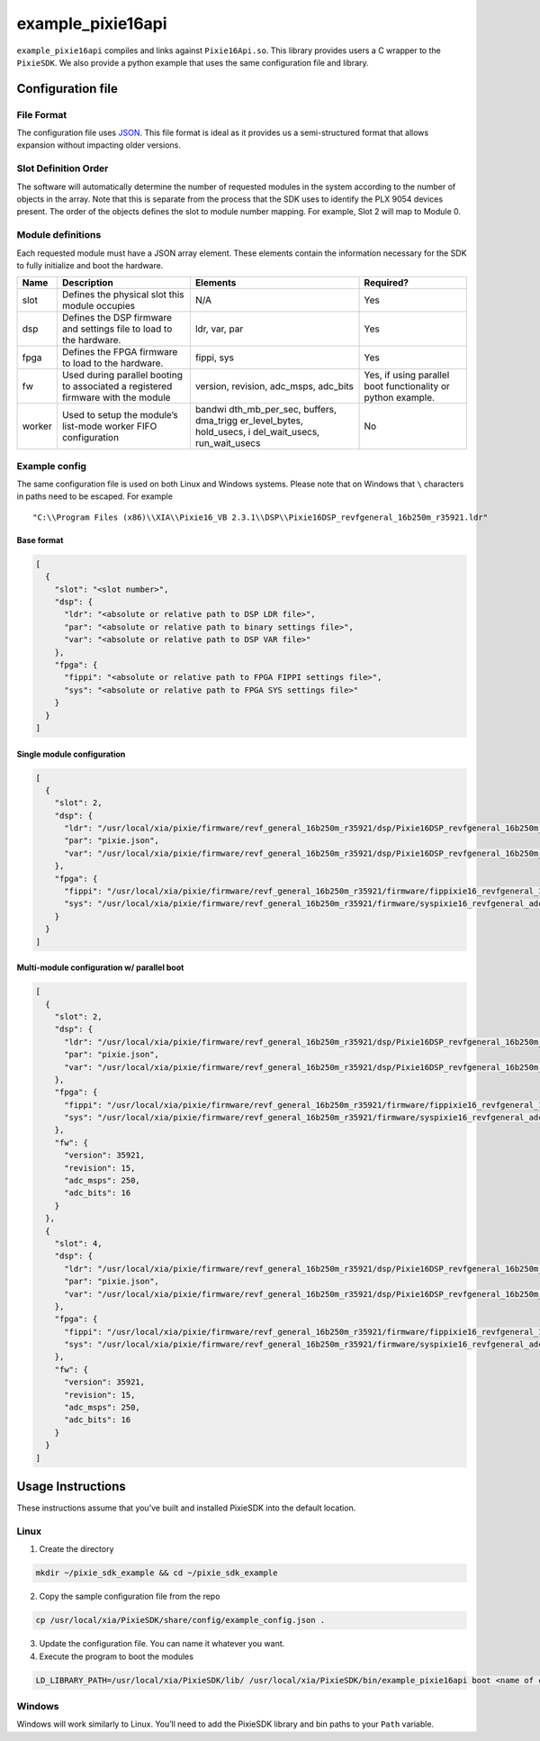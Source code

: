 example_pixie16api
##################

``example_pixie16api`` compiles and links against ``Pixie16Api.so``.
This library provides users a C wrapper to the ``PixieSDK``. We also
provide a python example that uses the same configuration file and
library.

Configuration file
******************

File Format
===========

The configuration file uses
`JSON <https://www.json.org/json-en.html>`__. This file format is ideal
as it provides us a semi-structured format that allows expansion without
impacting older versions.

Slot Definition Order
=====================

The software will automatically determine the number of requested
modules in the system according to the number of objects in the array.
Note that this is separate from the process that the SDK uses to
identify the PLX 9054 devices present. The order of the objects defines
the slot to module number mapping. For example, Slot 2 will map to
Module 0.

Module definitions
==================

Each requested module must have a JSON array element. These elements
contain the information necessary for the SDK to fully initialize and
boot the hardware.

+-----------------+-----------------+-----------------+-----------------+
| Name            | Description     | Elements        | Required?       |
+=================+=================+=================+=================+
| slot            | Defines the     | N/A             | Yes             |
|                 | physical slot   |                 |                 |
|                 | this module     |                 |                 |
|                 | occupies        |                 |                 |
+-----------------+-----------------+-----------------+-----------------+
| dsp             | Defines the DSP | ldr, var, par   | Yes             |
|                 | firmware and    |                 |                 |
|                 | settings file   |                 |                 |
|                 | to load to the  |                 |                 |
|                 | hardware.       |                 |                 |
+-----------------+-----------------+-----------------+-----------------+
| fpga            | Defines the     | fippi, sys      | Yes             |
|                 | FPGA firmware   |                 |                 |
|                 | to load to the  |                 |                 |
|                 | hardware.       |                 |                 |
+-----------------+-----------------+-----------------+-----------------+
| fw              | Used during     | version,        | Yes, if using   |
|                 | parallel        | revision,       | parallel boot   |
|                 | booting to      | adc_msps,       | functionality   |
|                 | associated a    | adc_bits        | or python       |
|                 | registered      |                 | example.        |
|                 | firmware with   |                 |                 |
|                 | the module      |                 |                 |
+-----------------+-----------------+-----------------+-----------------+
| worker          | Used to setup   | bandwi          | No              |
|                 | the module’s    | dth_mb_per_sec, |                 |
|                 | list-mode       | buffers,        |                 |
|                 | worker FIFO     | dma_trigg       |                 |
|                 | configuration   | er_level_bytes, |                 |
|                 |                 | hold_usecs,     |                 |
|                 |                 | i               |                 |
|                 |                 | del_wait_usecs, |                 |
|                 |                 | run_wait_usecs  |                 |
+-----------------+-----------------+-----------------+-----------------+

Example config
==============

The same configuration file is used on both Linux and Windows systems.
Please note that on Windows that ``\`` characters in paths need to be
escaped. For example

::

   "C:\\Program Files (x86)\\XIA\\Pixie16_VB 2.3.1\\DSP\\Pixie16DSP_revfgeneral_16b250m_r35921.ldr"

Base format
-----------

.. code:: json

   [
     {
       "slot": "<slot number>",
       "dsp": {
         "ldr": "<absolute or relative path to DSP LDR file>",
         "par": "<absolute or relative path to binary settings file>",
         "var": "<absolute or relative path to DSP VAR file>"
       },
       "fpga": {
         "fippi": "<absolute or relative path to FPGA FIPPI settings file>",
         "sys": "<absolute or relative path to FPGA SYS settings file>"
       }
     }
   ]

Single module configuration
---------------------------

.. code:: json

   [
     {
       "slot": 2,
       "dsp": {
         "ldr": "/usr/local/xia/pixie/firmware/revf_general_16b250m_r35921/dsp/Pixie16DSP_revfgeneral_16b250m_r35921.ldr",
         "par": "pixie.json",
         "var": "/usr/local/xia/pixie/firmware/revf_general_16b250m_r35921/dsp/Pixie16DSP_revfgeneral_16b250m_r35921.var"
       },
       "fpga": {
         "fippi": "/usr/local/xia/pixie/firmware/revf_general_16b250m_r35921/firmware/fippixie16_revfgeneral_16b250m_r36563.bin",
         "sys": "/usr/local/xia/pixie/firmware/revf_general_16b250m_r35921/firmware/syspixie16_revfgeneral_adc250mhz_r33339.bin"
       }
     }
   ]

Multi-module configuration w/ parallel boot
-------------------------------------------

.. code:: json

   [
     {
       "slot": 2,
       "dsp": {
         "ldr": "/usr/local/xia/pixie/firmware/revf_general_16b250m_r35921/dsp/Pixie16DSP_revfgeneral_16b250m_r35921.ldr",
         "par": "pixie.json",
         "var": "/usr/local/xia/pixie/firmware/revf_general_16b250m_r35921/dsp/Pixie16DSP_revfgeneral_16b250m_r35921.var"
       },
       "fpga": {
         "fippi": "/usr/local/xia/pixie/firmware/revf_general_16b250m_r35921/firmware/fippixie16_revfgeneral_16b250m_r36563.bin",
         "sys": "/usr/local/xia/pixie/firmware/revf_general_16b250m_r35921/firmware/syspixie16_revfgeneral_adc250mhz_r33339.bin"
       },
       "fw": {
         "version": 35921,
         "revision": 15,
         "adc_msps": 250,
         "adc_bits": 16
       }
     },
     {
       "slot": 4,
       "dsp": {
         "ldr": "/usr/local/xia/pixie/firmware/revf_general_16b250m_r35921/dsp/Pixie16DSP_revfgeneral_16b250m_r35921.ldr",
         "par": "pixie.json",
         "var": "/usr/local/xia/pixie/firmware/revf_general_16b250m_r35921/dsp/Pixie16DSP_revfgeneral_16b250m_r35921.var"
       },
       "fpga": {
         "fippi": "/usr/local/xia/pixie/firmware/revf_general_16b250m_r35921/firmware/fippixie16_revfgeneral_16b250m_r36563.bin",
         "sys": "/usr/local/xia/pixie/firmware/revf_general_16b250m_r35921/firmware/syspixie16_revfgeneral_adc250mhz_r33339.bin"
       },
       "fw": {
         "version": 35921,
         "revision": 15,
         "adc_msps": 250,
         "adc_bits": 16
       }
     }
   ]

Usage Instructions
******************

These instructions assume that you’ve built and installed PixieSDK into the
default location.

Linux
=====

1. Create the directory

.. code:: shell

   mkdir ~/pixie_sdk_example && cd ~/pixie_sdk_example

2. Copy the sample configuration file from the repo

.. code:: shell

   cp /usr/local/xia/PixieSDK/share/config/example_config.json .

3. Update the configuration file. You can name it whatever you want.
4. Execute the program to boot the modules

.. code:: shell

   LD_LIBRARY_PATH=/usr/local/xia/PixieSDK/lib/ /usr/local/xia/PixieSDK/bin/example_pixie16api boot <name of config file>

Windows
=======

Windows will work similarly to Linux. You’ll need to add the PixieSDK library
and bin paths to your ``Path`` variable.
